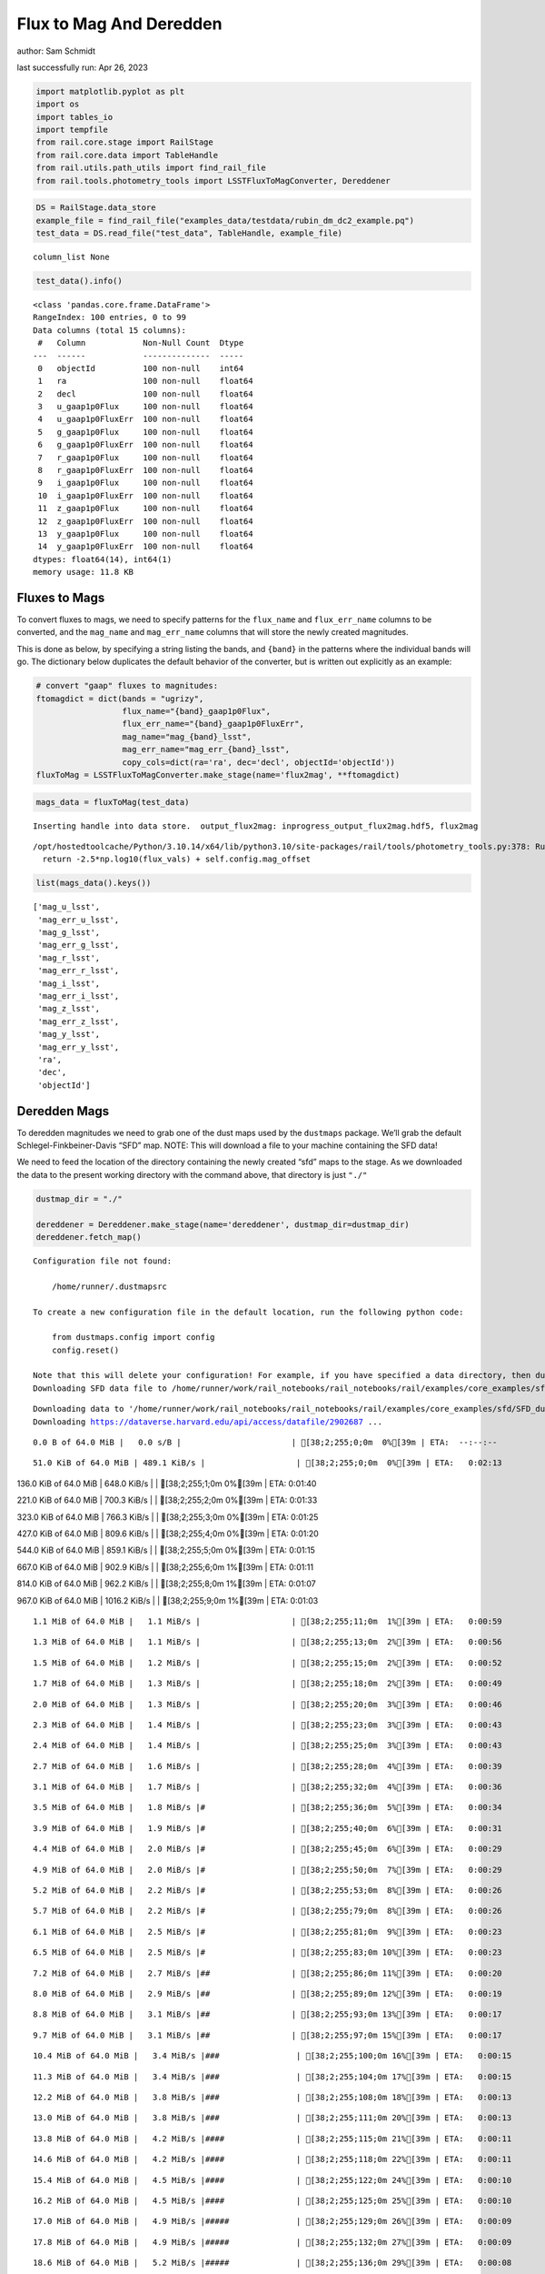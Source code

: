 Flux to Mag And Deredden
========================

author: Sam Schmidt

last successfully run: Apr 26, 2023

.. code:: ipython3

    import matplotlib.pyplot as plt
    import os
    import tables_io
    import tempfile
    from rail.core.stage import RailStage
    from rail.core.data import TableHandle
    from rail.utils.path_utils import find_rail_file
    from rail.tools.photometry_tools import LSSTFluxToMagConverter, Dereddener

.. code:: ipython3

    DS = RailStage.data_store
    example_file = find_rail_file("examples_data/testdata/rubin_dm_dc2_example.pq")
    test_data = DS.read_file("test_data", TableHandle, example_file)


.. parsed-literal::

    column_list None


.. code:: ipython3

    test_data().info()


.. parsed-literal::

    <class 'pandas.core.frame.DataFrame'>
    RangeIndex: 100 entries, 0 to 99
    Data columns (total 15 columns):
     #   Column            Non-Null Count  Dtype  
    ---  ------            --------------  -----  
     0   objectId          100 non-null    int64  
     1   ra                100 non-null    float64
     2   decl              100 non-null    float64
     3   u_gaap1p0Flux     100 non-null    float64
     4   u_gaap1p0FluxErr  100 non-null    float64
     5   g_gaap1p0Flux     100 non-null    float64
     6   g_gaap1p0FluxErr  100 non-null    float64
     7   r_gaap1p0Flux     100 non-null    float64
     8   r_gaap1p0FluxErr  100 non-null    float64
     9   i_gaap1p0Flux     100 non-null    float64
     10  i_gaap1p0FluxErr  100 non-null    float64
     11  z_gaap1p0Flux     100 non-null    float64
     12  z_gaap1p0FluxErr  100 non-null    float64
     13  y_gaap1p0Flux     100 non-null    float64
     14  y_gaap1p0FluxErr  100 non-null    float64
    dtypes: float64(14), int64(1)
    memory usage: 11.8 KB


Fluxes to Mags
~~~~~~~~~~~~~~

To convert fluxes to mags, we need to specify patterns for the
``flux_name`` and ``flux_err_name`` columns to be converted, and the
``mag_name`` and ``mag_err_name`` columns that will store the newly
created magnitudes.

This is done as below, by specifying a string listing the bands, and
``{band}`` in the patterns where the individual bands will go. The
dictionary below duplicates the default behavior of the converter, but
is written out explicitly as an example:

.. code:: ipython3

    # convert "gaap" fluxes to magnitudes:
    ftomagdict = dict(bands = "ugrizy",
                      flux_name="{band}_gaap1p0Flux",
                      flux_err_name="{band}_gaap1p0FluxErr",
                      mag_name="mag_{band}_lsst",
                      mag_err_name="mag_err_{band}_lsst",
                      copy_cols=dict(ra='ra', dec='decl', objectId='objectId'))
    fluxToMag = LSSTFluxToMagConverter.make_stage(name='flux2mag', **ftomagdict)

.. code:: ipython3

    mags_data = fluxToMag(test_data)


.. parsed-literal::

    Inserting handle into data store.  output_flux2mag: inprogress_output_flux2mag.hdf5, flux2mag


.. parsed-literal::

    /opt/hostedtoolcache/Python/3.10.14/x64/lib/python3.10/site-packages/rail/tools/photometry_tools.py:378: RuntimeWarning: invalid value encountered in log10
      return -2.5*np.log10(flux_vals) + self.config.mag_offset


.. code:: ipython3

    list(mags_data().keys())




.. parsed-literal::

    ['mag_u_lsst',
     'mag_err_u_lsst',
     'mag_g_lsst',
     'mag_err_g_lsst',
     'mag_r_lsst',
     'mag_err_r_lsst',
     'mag_i_lsst',
     'mag_err_i_lsst',
     'mag_z_lsst',
     'mag_err_z_lsst',
     'mag_y_lsst',
     'mag_err_y_lsst',
     'ra',
     'dec',
     'objectId']



Deredden Mags
~~~~~~~~~~~~~

To deredden magnitudes we need to grab one of the dust maps used by the
``dustmaps`` package. We’ll grab the default Schlegel-Finkbeiner-Davis
“SFD” map. NOTE: This will download a file to your machine containing
the SFD data!

We need to feed the location of the directory containing the newly
created “sfd” maps to the stage. As we downloaded the data to the
present working directory with the command above, that directory is just
``"./"``

.. code:: ipython3

    dustmap_dir = "./"
    
    dereddener = Dereddener.make_stage(name='dereddener', dustmap_dir=dustmap_dir)
    dereddener.fetch_map()


.. parsed-literal::

    Configuration file not found:
    
        /home/runner/.dustmapsrc
    
    To create a new configuration file in the default location, run the following python code:
    
        from dustmaps.config import config
        config.reset()
    
    Note that this will delete your configuration! For example, if you have specified a data directory, then dustmaps will forget about its location.
    Downloading SFD data file to /home/runner/work/rail_notebooks/rail_notebooks/rail/examples/core_examples/sfd/SFD_dust_4096_ngp.fits


.. parsed-literal::

    Downloading data to '/home/runner/work/rail_notebooks/rail_notebooks/rail/examples/core_examples/sfd/SFD_dust_4096_ngp.fits' ...
    Downloading https://dataverse.harvard.edu/api/access/datafile/2902687 ...


.. parsed-literal::

      0.0 B of 64.0 MiB |   0.0 s/B |                       | [38;2;255;0;0m  0%[39m | ETA:  --:--:--

.. parsed-literal::

     51.0 KiB of 64.0 MiB | 489.1 KiB/s |                   | [38;2;255;0;0m  0%[39m | ETA:   0:02:13

.. parsed-literal::

    136.0 KiB of 64.0 MiB | 648.0 KiB/s |                   | [38;2;255;1;0m  0%[39m | ETA:   0:01:40

.. parsed-literal::

    221.0 KiB of 64.0 MiB | 700.3 KiB/s |                   | [38;2;255;2;0m  0%[39m | ETA:   0:01:33

.. parsed-literal::

    323.0 KiB of 64.0 MiB | 766.3 KiB/s |                   | [38;2;255;3;0m  0%[39m | ETA:   0:01:25

.. parsed-literal::

    427.0 KiB of 64.0 MiB | 809.6 KiB/s |                   | [38;2;255;4;0m  0%[39m | ETA:   0:01:20

.. parsed-literal::

    544.0 KiB of 64.0 MiB | 859.1 KiB/s |                   | [38;2;255;5;0m  0%[39m | ETA:   0:01:15

.. parsed-literal::

    667.0 KiB of 64.0 MiB | 902.9 KiB/s |                   | [38;2;255;6;0m  1%[39m | ETA:   0:01:11

.. parsed-literal::

    814.0 KiB of 64.0 MiB | 962.2 KiB/s |                   | [38;2;255;8;0m  1%[39m | ETA:   0:01:07

.. parsed-literal::

    967.0 KiB of 64.0 MiB | 1016.2 KiB/s |                  | [38;2;255;9;0m  1%[39m | ETA:   0:01:03

.. parsed-literal::

      1.1 MiB of 64.0 MiB |   1.1 MiB/s |                   | [38;2;255;11;0m  1%[39m | ETA:   0:00:59

.. parsed-literal::

      1.3 MiB of 64.0 MiB |   1.1 MiB/s |                   | [38;2;255;13;0m  2%[39m | ETA:   0:00:56

.. parsed-literal::

      1.5 MiB of 64.0 MiB |   1.2 MiB/s |                   | [38;2;255;15;0m  2%[39m | ETA:   0:00:52

.. parsed-literal::

      1.7 MiB of 64.0 MiB |   1.3 MiB/s |                   | [38;2;255;18;0m  2%[39m | ETA:   0:00:49

.. parsed-literal::

      2.0 MiB of 64.0 MiB |   1.3 MiB/s |                   | [38;2;255;20;0m  3%[39m | ETA:   0:00:46

.. parsed-literal::

      2.3 MiB of 64.0 MiB |   1.4 MiB/s |                   | [38;2;255;23;0m  3%[39m | ETA:   0:00:43

.. parsed-literal::

      2.4 MiB of 64.0 MiB |   1.4 MiB/s |                   | [38;2;255;25;0m  3%[39m | ETA:   0:00:43

.. parsed-literal::

      2.7 MiB of 64.0 MiB |   1.6 MiB/s |                   | [38;2;255;28;0m  4%[39m | ETA:   0:00:39

.. parsed-literal::

      3.1 MiB of 64.0 MiB |   1.7 MiB/s |                   | [38;2;255;32;0m  4%[39m | ETA:   0:00:36

.. parsed-literal::

      3.5 MiB of 64.0 MiB |   1.8 MiB/s |#                  | [38;2;255;36;0m  5%[39m | ETA:   0:00:34

.. parsed-literal::

      3.9 MiB of 64.0 MiB |   1.9 MiB/s |#                  | [38;2;255;40;0m  6%[39m | ETA:   0:00:31

.. parsed-literal::

      4.4 MiB of 64.0 MiB |   2.0 MiB/s |#                  | [38;2;255;45;0m  6%[39m | ETA:   0:00:29

.. parsed-literal::

      4.9 MiB of 64.0 MiB |   2.0 MiB/s |#                  | [38;2;255;50;0m  7%[39m | ETA:   0:00:29

.. parsed-literal::

      5.2 MiB of 64.0 MiB |   2.2 MiB/s |#                  | [38;2;255;53;0m  8%[39m | ETA:   0:00:26

.. parsed-literal::

      5.7 MiB of 64.0 MiB |   2.2 MiB/s |#                  | [38;2;255;79;0m  8%[39m | ETA:   0:00:26

.. parsed-literal::

      6.1 MiB of 64.0 MiB |   2.5 MiB/s |#                  | [38;2;255;81;0m  9%[39m | ETA:   0:00:23

.. parsed-literal::

      6.5 MiB of 64.0 MiB |   2.5 MiB/s |#                  | [38;2;255;83;0m 10%[39m | ETA:   0:00:23

.. parsed-literal::

      7.2 MiB of 64.0 MiB |   2.7 MiB/s |##                 | [38;2;255;86;0m 11%[39m | ETA:   0:00:20

.. parsed-literal::

      8.0 MiB of 64.0 MiB |   2.9 MiB/s |##                 | [38;2;255;89;0m 12%[39m | ETA:   0:00:19

.. parsed-literal::

      8.8 MiB of 64.0 MiB |   3.1 MiB/s |##                 | [38;2;255;93;0m 13%[39m | ETA:   0:00:17

.. parsed-literal::

      9.7 MiB of 64.0 MiB |   3.1 MiB/s |##                 | [38;2;255;97;0m 15%[39m | ETA:   0:00:17

.. parsed-literal::

     10.4 MiB of 64.0 MiB |   3.4 MiB/s |###                | [38;2;255;100;0m 16%[39m | ETA:   0:00:15

.. parsed-literal::

     11.3 MiB of 64.0 MiB |   3.4 MiB/s |###                | [38;2;255;104;0m 17%[39m | ETA:   0:00:15

.. parsed-literal::

     12.2 MiB of 64.0 MiB |   3.8 MiB/s |###                | [38;2;255;108;0m 18%[39m | ETA:   0:00:13

.. parsed-literal::

     13.0 MiB of 64.0 MiB |   3.8 MiB/s |###                | [38;2;255;111;0m 20%[39m | ETA:   0:00:13

.. parsed-literal::

     13.8 MiB of 64.0 MiB |   4.2 MiB/s |####               | [38;2;255;115;0m 21%[39m | ETA:   0:00:11

.. parsed-literal::

     14.6 MiB of 64.0 MiB |   4.2 MiB/s |####               | [38;2;255;118;0m 22%[39m | ETA:   0:00:11

.. parsed-literal::

     15.4 MiB of 64.0 MiB |   4.5 MiB/s |####               | [38;2;255;122;0m 24%[39m | ETA:   0:00:10

.. parsed-literal::

     16.2 MiB of 64.0 MiB |   4.5 MiB/s |####               | [38;2;255;125;0m 25%[39m | ETA:   0:00:10

.. parsed-literal::

     17.0 MiB of 64.0 MiB |   4.9 MiB/s |#####              | [38;2;255;129;0m 26%[39m | ETA:   0:00:09

.. parsed-literal::

     17.8 MiB of 64.0 MiB |   4.9 MiB/s |#####              | [38;2;255;132;0m 27%[39m | ETA:   0:00:09

.. parsed-literal::

     18.6 MiB of 64.0 MiB |   5.2 MiB/s |#####              | [38;2;255;136;0m 29%[39m | ETA:   0:00:08

.. parsed-literal::

     19.4 MiB of 64.0 MiB |   5.2 MiB/s |#####              | [38;2;255;140;0m 30%[39m | ETA:   0:00:08

.. parsed-literal::

     20.3 MiB of 64.0 MiB |   5.5 MiB/s |######             | [38;2;255;143;0m 31%[39m | ETA:   0:00:08

.. parsed-literal::

     21.9 MiB of 64.0 MiB |   5.5 MiB/s |######             | [38;2;255;150;0m 34%[39m | ETA:   0:00:07

.. parsed-literal::

     23.5 MiB of 64.0 MiB |   6.1 MiB/s |######             | [38;2;255;157;0m 36%[39m | ETA:   0:00:06

.. parsed-literal::

     25.1 MiB of 64.0 MiB |   6.1 MiB/s |#######            | [38;2;255;164;0m 39%[39m | ETA:   0:00:06

.. parsed-literal::

     26.7 MiB of 64.0 MiB |   6.7 MiB/s |#######            | [38;2;255;168;0m 41%[39m | ETA:   0:00:05

.. parsed-literal::

     28.4 MiB of 64.0 MiB |   6.7 MiB/s |########           | [38;2;255;183;0m 44%[39m | ETA:   0:00:05

.. parsed-literal::

     30.0 MiB of 64.0 MiB |   7.3 MiB/s |########           | [38;2;255;197;0m 46%[39m | ETA:   0:00:04

.. parsed-literal::

     31.6 MiB of 64.0 MiB |   7.3 MiB/s |#########          | [38;2;255;211;0m 49%[39m | ETA:   0:00:04

.. parsed-literal::

     33.2 MiB of 64.0 MiB |   7.9 MiB/s |#########          | [38;2;255;225;0m 51%[39m | ETA:   0:00:03

.. parsed-literal::

     34.8 MiB of 64.0 MiB |   7.9 MiB/s |##########         | [38;2;255;239;0m 54%[39m | ETA:   0:00:03

.. parsed-literal::

     36.5 MiB of 64.0 MiB |   8.5 MiB/s |##########         | [38;2;255;253;0m 56%[39m | ETA:   0:00:03

.. parsed-literal::

     38.1 MiB of 64.0 MiB |   8.5 MiB/s |###########        | [38;2;248;255;0m 59%[39m | ETA:   0:00:03

.. parsed-literal::

     39.7 MiB of 64.0 MiB |   9.0 MiB/s |###########        | [38;2;241;255;0m 62%[39m | ETA:   0:00:02

.. parsed-literal::

     42.1 MiB of 64.0 MiB |   9.0 MiB/s |############       | [38;2;230;255;0m 65%[39m | ETA:   0:00:02

.. parsed-literal::

     44.6 MiB of 64.0 MiB |   9.8 MiB/s |#############      | [38;2;220;255;0m 69%[39m | ETA:   0:00:01

.. parsed-literal::

     47.0 MiB of 64.0 MiB |   9.8 MiB/s |#############      | [38;2;209;255;0m 73%[39m | ETA:   0:00:01

.. parsed-literal::

     49.4 MiB of 64.0 MiB |  10.6 MiB/s |##############     | [38;2;198;255;0m 77%[39m | ETA:   0:00:01

.. parsed-literal::

     51.9 MiB of 64.0 MiB |  10.6 MiB/s |###############    | [38;2;188;255;0m 81%[39m | ETA:   0:00:01

.. parsed-literal::

     54.3 MiB of 64.0 MiB |  11.4 MiB/s |################   | [38;2;177;255;0m 84%[39m | ETA:   0:00:00

.. parsed-literal::

     56.7 MiB of 64.0 MiB |  11.4 MiB/s |################   | [38;2;166;255;0m 88%[39m | ETA:   0:00:00

.. parsed-literal::

     59.1 MiB of 64.0 MiB |  12.1 MiB/s |#################  | [38;2;93;255;0m 92%[39m | ETA:   0:00:00

.. parsed-literal::

     61.6 MiB of 64.0 MiB |  12.1 MiB/s |################## | [38;2;46;255;0m 96%[39m | ETA:   0:00:00

.. parsed-literal::

     64.0 MiB of 64.0 MiB |  12.8 MiB/s |###################| [38;2;0;255;0m100%[39m | ETA:  00:00:00

.. parsed-literal::

    Downloading SFD data file to /home/runner/work/rail_notebooks/rail_notebooks/rail/examples/core_examples/sfd/SFD_dust_4096_sgp.fits


.. parsed-literal::

    Downloading data to '/home/runner/work/rail_notebooks/rail_notebooks/rail/examples/core_examples/sfd/SFD_dust_4096_sgp.fits' ...
    Downloading https://dataverse.harvard.edu/api/access/datafile/2902695 ...


.. parsed-literal::

      0.0 B of 64.0 MiB |   0.0 s/B |                       | [38;2;255;0;0m  0%[39m | ETA:  --:--:--

.. parsed-literal::

     68.0 KiB of 64.0 MiB | 648.1 KiB/s |                   | [38;2;255;0;0m  0%[39m | ETA:   0:01:41

.. parsed-literal::

    289.0 KiB of 64.0 MiB |   1.3 MiB/s |                   | [38;2;255;2;0m  0%[39m | ETA:   0:00:47

.. parsed-literal::

    830.0 KiB of 64.0 MiB |   1.3 MiB/s |                   | [38;2;255;8;0m  1%[39m | ETA:   0:00:47

.. parsed-literal::

      1.6 MiB of 64.0 MiB |   5.0 MiB/s |                   | [38;2;255;16;0m  2%[39m | ETA:   0:00:12

.. parsed-literal::

      2.4 MiB of 64.0 MiB |   5.0 MiB/s |                   | [38;2;255;25;0m  3%[39m | ETA:   0:00:12

.. parsed-literal::

      4.9 MiB of 64.0 MiB |  11.2 MiB/s |#                  | [38;2;255;50;0m  7%[39m | ETA:   0:00:05

.. parsed-literal::

      6.5 MiB of 64.0 MiB |  11.2 MiB/s |#                  | [38;2;255;83;0m 10%[39m | ETA:   0:00:05

.. parsed-literal::

      8.9 MiB of 64.0 MiB |  16.4 MiB/s |##                 | [38;2;255;93;0m 13%[39m | ETA:   0:00:03

.. parsed-literal::

     11.3 MiB of 64.0 MiB |  16.4 MiB/s |###                | [38;2;255;104;0m 17%[39m | ETA:   0:00:03

.. parsed-literal::

     13.8 MiB of 64.0 MiB |  20.8 MiB/s |####               | [38;2;255;115;0m 21%[39m | ETA:   0:00:02

.. parsed-literal::

     16.2 MiB of 64.0 MiB |  20.8 MiB/s |####               | [38;2;255;125;0m 25%[39m | ETA:   0:00:02

.. parsed-literal::

     18.6 MiB of 64.0 MiB |  23.0 MiB/s |#####              | [38;2;255;136;0m 29%[39m | ETA:   0:00:01

.. parsed-literal::

     21.1 MiB of 64.0 MiB |  23.0 MiB/s |######             | [38;2;255;147;0m 32%[39m | ETA:   0:00:01

.. parsed-literal::

     23.5 MiB of 64.0 MiB |  25.3 MiB/s |######             | [38;2;255;157;0m 36%[39m | ETA:   0:00:01

.. parsed-literal::

     25.9 MiB of 64.0 MiB |  25.3 MiB/s |#######            | [38;2;255;168;0m 40%[39m | ETA:   0:00:01

.. parsed-literal::

     28.4 MiB of 64.0 MiB |  26.4 MiB/s |########           | [38;2;255;183;0m 44%[39m | ETA:   0:00:01

.. parsed-literal::

     30.8 MiB of 64.0 MiB |  26.4 MiB/s |#########          | [38;2;255;204;0m 48%[39m | ETA:   0:00:01

.. parsed-literal::

     33.2 MiB of 64.0 MiB |  27.8 MiB/s |#########          | [38;2;255;225;0m 51%[39m | ETA:   0:00:01

.. parsed-literal::

     35.6 MiB of 64.0 MiB |  27.8 MiB/s |##########         | [38;2;255;246;0m 55%[39m | ETA:   0:00:01

.. parsed-literal::

     38.1 MiB of 64.0 MiB |  29.1 MiB/s |###########        | [38;2;248;255;0m 59%[39m | ETA:   0:00:00

.. parsed-literal::

     40.5 MiB of 64.0 MiB |  29.1 MiB/s |############       | [38;2;237;255;0m 63%[39m | ETA:   0:00:00

.. parsed-literal::

     42.9 MiB of 64.0 MiB |  29.6 MiB/s |############       | [38;2;227;255;0m 67%[39m | ETA:   0:00:00

.. parsed-literal::

     45.4 MiB of 64.0 MiB |  29.6 MiB/s |#############      | [38;2;216;255;0m 70%[39m | ETA:   0:00:00

.. parsed-literal::

     47.8 MiB of 64.0 MiB |  30.5 MiB/s |##############     | [38;2;205;255;0m 74%[39m | ETA:   0:00:00

.. parsed-literal::

     50.2 MiB of 64.0 MiB |  30.5 MiB/s |##############     | [38;2;195;255;0m 78%[39m | ETA:   0:00:00

.. parsed-literal::

     52.7 MiB of 64.0 MiB |  31.3 MiB/s |###############    | [38;2;184;255;0m 82%[39m | ETA:   0:00:00

.. parsed-literal::

     55.1 MiB of 64.0 MiB |  31.3 MiB/s |################   | [38;2;173;255;0m 86%[39m | ETA:   0:00:00

.. parsed-literal::

     57.5 MiB of 64.0 MiB |  31.6 MiB/s |#################  | [38;2;163;255;0m 89%[39m | ETA:   0:00:00

.. parsed-literal::

     60.0 MiB of 64.0 MiB |  31.6 MiB/s |#################  | [38;2;77;255;0m 93%[39m | ETA:   0:00:00

.. parsed-literal::

     62.4 MiB of 64.0 MiB |  32.2 MiB/s |################## | [38;2;30;255;0m 97%[39m | ETA:   0:00:00

.. code:: ipython3

    deredden_data = dereddener(mags_data)


.. parsed-literal::

    Inserting handle into data store.  output_dereddener: inprogress_output_dereddener.pq, dereddener


.. code:: ipython3

    deredden_data().keys()




.. parsed-literal::

    Index(['mag_u_lsst', 'mag_g_lsst', 'mag_r_lsst', 'mag_i_lsst', 'mag_z_lsst',
           'mag_y_lsst'],
          dtype='object')



We see that the deredden stage returns us a dictionary with the
dereddened magnitudes. Let’s plot the difference of the un-dereddened
magnitudes and the dereddened ones for u-band to see if they are,
indeed, slightly brighter:

.. code:: ipython3

    delta_u_mag = mags_data()['mag_u_lsst'] - deredden_data()['mag_u_lsst']
    plt.figure(figsize=(8,6))
    plt.scatter(mags_data()['mag_u_lsst'], delta_u_mag, s=15)
    plt.xlabel("orignal u-band mag", fontsize=12)
    plt.ylabel("u - deredden_u");



.. image:: ../../../docs/rendered/core_examples/FluxtoMag_and_Deredden_example_files/../../../docs/rendered/core_examples/FluxtoMag_and_Deredden_example_14_0.png


Clean up
~~~~~~~~

For cleanup, uncomment the line below to delete that SFD map directory
downloaded in this example:

.. code:: ipython3

    #! rm -rf sfd/
